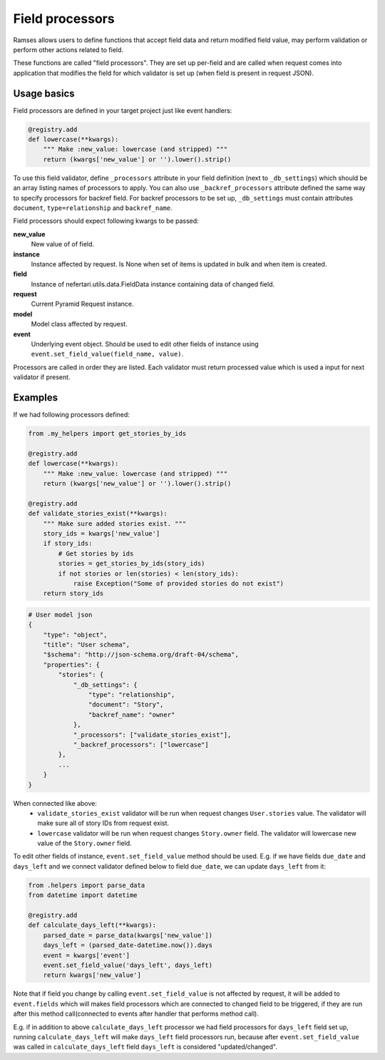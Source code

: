 Field processors
================

Ramses allows users to define functions that accept field data and return modified field value, may perform validation or perform other actions related to field.

These functions are called "field processors". They are set up per-field and are called when request comes into application that modifies the field for which validator is set up (when field is present in request JSON).


Usage basics
------------

Field processors are defined in your target project just like event handlers:

.. code-block:: python

    @registry.add
    def lowercase(**kwargs):
        """ Make :new_value: lowercase (and stripped) """
        return (kwargs['new_value'] or '').lower().strip()


To use this field validator, define ``_processors`` attribute in your field definition (next to ``_db_settings``) which should be an array listing names of processors to apply. You can also use ``_backref_processors`` attribute defined the same way to specify processors for backref field. For backref processors to be set up, ``_db_settings`` must contain attributes ``document``, ``type=relationship`` and ``backref_name``.

Field processors should expect following kwargs to be passed:

**new_value**
    New value of of field.

**instance**
    Instance affected by request. Is None when set of items is updated in bulk and when item is created.

**field**
    Instance of nefertari.utils.data.FieldData instance containing data of changed field.

**request**
    Current Pyramid Request instance.

**model**
    Model class affected by request.

**event**
    Underlying event object. Should be used to edit other fields of instance using ``event.set_field_value(field_name, value)``.

Processors are called in order they are listed. Each validator must return processed value which is used a input for next validator if present.


Examples
--------

If we had following processors defined:

.. code-block:: python

    from .my_helpers import get_stories_by_ids

    @registry.add
    def lowercase(**kwargs):
        """ Make :new_value: lowercase (and stripped) """
        return (kwargs['new_value'] or '').lower().strip()

    @registry.add
    def validate_stories_exist(**kwargs):
        """ Make sure added stories exist. """
        story_ids = kwargs['new_value']
        if story_ids:
            # Get stories by ids
            stories = get_stories_by_ids(story_ids)
            if not stories or len(stories) < len(story_ids):
                raise Exception("Some of provided stories do not exist")
        return story_ids


.. code-block:: json

    # User model json
    {
        "type": "object",
        "title": "User schema",
        "$schema": "http://json-schema.org/draft-04/schema",
        "properties": {
            "stories": {
                "_db_settings": {
                    "type": "relationship",
                    "document": "Story",
                    "backref_name": "owner"
                },
                "_processors": ["validate_stories_exist"],
                "_backref_processors": ["lowercase"]
            },
            ...
        }
    }

When connected like above:
    * ``validate_stories_exist`` validator will be run when request changes ``User.stories`` value. The validator will make sure all of story IDs from request exist.
    * ``lowercase`` validator will be run when request changes ``Story.owner`` field. The validator will lowercase new value of the ``Story.owner`` field.

To edit other fields of instance, ``event.set_field_value`` method should be used. E.g. if we have fields ``due_date`` and ``days_left`` and we connect validator defined below to field ``due_date``, we can update ``days_left`` from it:

.. code-block:: python

    from .helpers import parse_data
    from datetime import datetime

    @registry.add
    def calculate_days_left(**kwargs):
        parsed_date = parse_data(kwargs['new_value'])
        days_left = (parsed_date-datetime.now()).days
        event = kwargs['event']
        event.set_field_value('days_left', days_left)
        return kwargs['new_value']

Note that if field you change by calling ``event.set_field_value`` is not affected by request, it will be added to ``event.fields`` which will makes field processors which are connected to changed field to be triggered, if they are run after this method call(connected to events after handler that performs method call).

E.g. if in addition to above ``calculate_days_left`` processor we had field processors for ``days_left`` field set up, running ``calculate_days_left`` will make ``days_left`` field processors run, because after ``event.set_field_value`` was called in ``calculate_days_left`` field ``days_left`` is considered "updated/changed".
